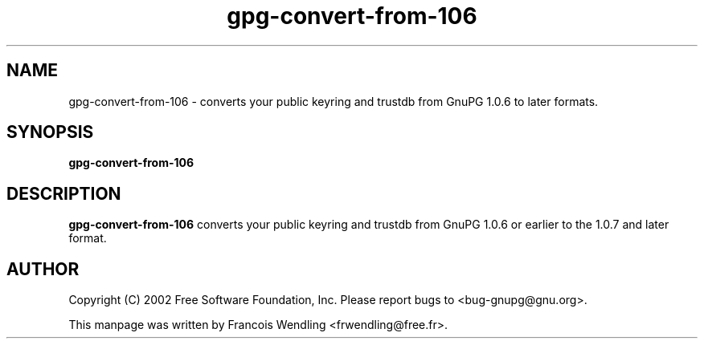 .TH "gpg-convert-from-106" 1 "December 2005" 

.SH NAME
gpg-convert-from-106 \- converts your public keyring and trustdb from GnuPG
1.0.6 to later formats.

.SH SYNOPSIS
.B gpg-convert-from-106


.SH DESCRIPTION
.B gpg-convert-from-106
converts your public keyring and trustdb from GnuPG 1.0.6 or earlier to the
1.0.7 and later format.

.SH AUTHOR
Copyright (C) 2002 Free Software Foundation, Inc. Please report bugs to
<bug-gnupg@gnu.org>.

This manpage was written by Francois Wendling <frwendling@free.fr>.

